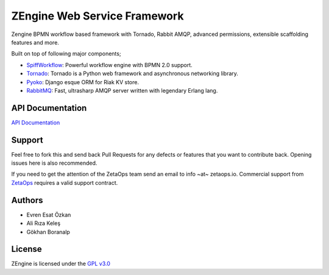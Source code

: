 ZEngine Web Service Framework
=============================

Zengine BPMN workflow based framework with Tornado, Rabbit AMQP, advanced permissions, extensible scaffolding features and more.

Built on top of following major components;

- SpiffWorkflow_: Powerful workflow engine with BPMN 2.0 support.
- Tornado_: Tornado is a Python web framework and asynchronous networking library.
- Pyoko_: Django esque ORM for Riak KV store.
- RabbitMQ_: Fast, ultrasharp AMQP server written with legendary Erlang lang.

.. _SpiffWorkflow: https://github.com/knipknap/SpiffWorkflow
.. _Tornado: http://www.tornadoweb.org/en/stable/
.. _Pyoko: https://github.com/zetaops/pyoko
.. _RabbitMQ: https://www.rabbitmq.com/

API Documentation
-----------------

`API Documentation`_

.. _`API Documentation`: http://zengine.readthedocs.org/en/latest/api-documentation.html


Support
-------

Feel free to fork this and send back Pull Requests for any
defects or features that you want to contribute back.
Opening issues here is also recommended.

If you need to get the attention of the ZetaOps team send an email
to info ~at~ zetaops.io.
Commercial support from ZetaOps_ requires a valid support contract.

.. _ZetaOps: http://zetaops.io

Authors
-------

* Evren Esat Özkan
* Ali Rıza Keleş
* Gökhan Boranalp


License
-------

ZEngine is licensed under the `GPL v3.0`_

.. _GPL v3.0: http://www.gnu.org/licenses/gpl-3.0.html
